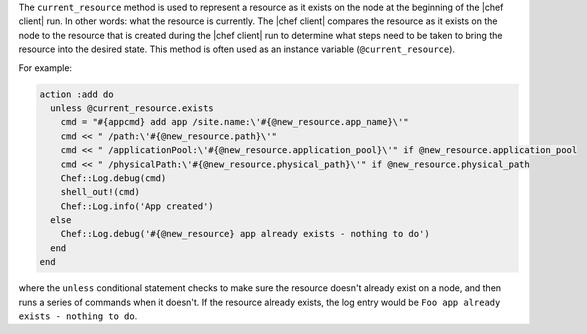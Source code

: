 .. The contents of this file are included in multiple topics.
.. This file should not be changed in a way that hinders its ability to appear in multiple documentation sets.


The ``current_resource`` method is used to represent a resource as it exists on the node at the beginning of the |chef client| run. In other words: what the resource is currently. The |chef client| compares the resource as it exists on the node to the resource that is created during the |chef client| run to determine what steps need to be taken to bring the resource into the desired state. This method is often used as an instance variable (``@current_resource``).

For example:

.. code-block:: ruby

   action :add do
     unless @current_resource.exists
       cmd = "#{appcmd} add app /site.name:\'#{@new_resource.app_name}\'"
       cmd << " /path:\'#{@new_resource.path}\'"
       cmd << " /applicationPool:\'#{@new_resource.application_pool}\'" if @new_resource.application_pool
       cmd << " /physicalPath:\'#{@new_resource.physical_path}\'" if @new_resource.physical_path
       Chef::Log.debug(cmd)
       shell_out!(cmd)
       Chef::Log.info('App created')
     else
       Chef::Log.debug('#{@new_resource} app already exists - nothing to do')
     end
   end

where the ``unless`` conditional statement checks to make sure the resource doesn't already exist on a node, and then runs a series of commands when it doesn't. If the resource already exists, the log entry would be ``Foo app already exists - nothing to do``.
